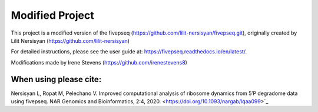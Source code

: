 Modified Project
==========================

This project is a modified version of the fivepseq (https://github.com/lilit-nersisyan/fivepseq.git), originally created by Lilit Nersisyan (https://github.com/lilit-nersisyan)

For detailed instructions, please see the user guide at: https://fivepseq.readthedocs.io/en/latest/.

Modifications made by Irene Stevens (https://github.com/irenestevens8)


When using please cite: 
----------------------
Nersisyan L, Ropat M, Pelechano V. Improved computational analysis of ribosome dynamics from 5′P degradome data using fivepseq. NAR Genomics and Bioinformatics, 2:4, 2020. <https://doi.org/10.1093/nargab/lqaa099>`_
